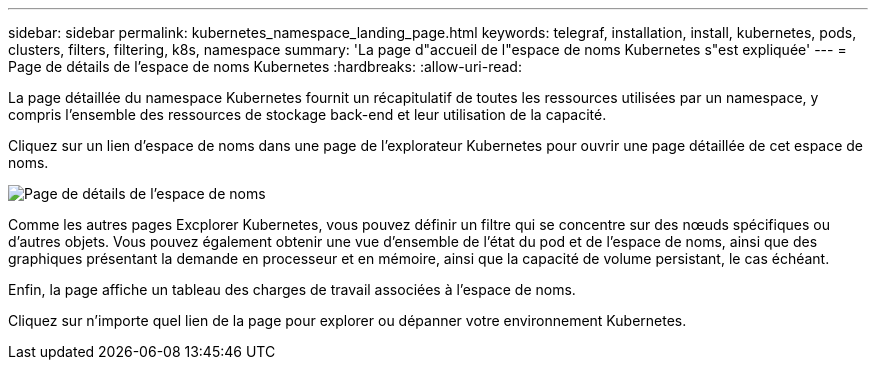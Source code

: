 ---
sidebar: sidebar 
permalink: kubernetes_namespace_landing_page.html 
keywords: telegraf, installation, install, kubernetes, pods, clusters, filters, filtering, k8s, namespace 
summary: 'La page d"accueil de l"espace de noms Kubernetes s"est expliquée' 
---
= Page de détails de l'espace de noms Kubernetes
:hardbreaks:
:allow-uri-read: 


[role="lead"]
La page détaillée du namespace Kubernetes fournit un récapitulatif de toutes les ressources utilisées par un namespace, y compris l'ensemble des ressources de stockage back-end et leur utilisation de la capacité.

Cliquez sur un lien d'espace de noms dans une page de l'explorateur Kubernetes pour ouvrir une page détaillée de cet espace de noms.

image:Kubernetes_Namespace_Detail_Example_2.png["Page de détails de l'espace de noms"]

Comme les autres pages Excplorer Kubernetes, vous pouvez définir un filtre qui se concentre sur des nœuds spécifiques ou d'autres objets. Vous pouvez également obtenir une vue d'ensemble de l'état du pod et de l'espace de noms, ainsi que des graphiques présentant la demande en processeur et en mémoire, ainsi que la capacité de volume persistant, le cas échéant.

Enfin, la page affiche un tableau des charges de travail associées à l'espace de noms.

Cliquez sur n'importe quel lien de la page pour explorer ou dépanner votre environnement Kubernetes.
